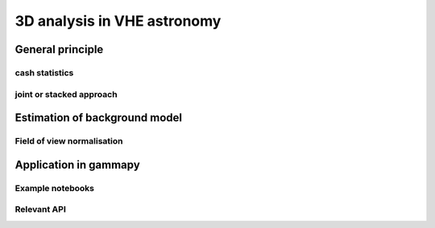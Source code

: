 .. _analysis_3D:

3D analysis in VHE astronomy
============================

General principle
-----------------


cash statistics
^^^^^^^^^^^^^^^

joint or stacked approach
^^^^^^^^^^^^^^^^^^^^^^^^^


Estimation of background model
------------------------------

Field of view normalisation
^^^^^^^^^^^^^^^^^^^^^^^^^^^



Application in gammapy
----------------------

Example notebooks
^^^^^^^^^^^^^^^^^

Relevant API
^^^^^^^^^^^^
